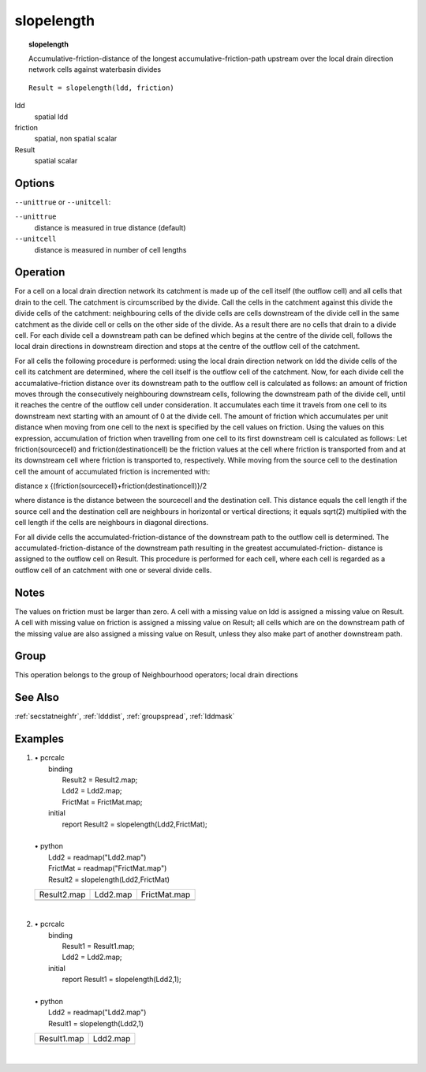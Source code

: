 

.. index::
   single: slopelength
.. _slopelength:

***********
slopelength
***********
.. topic:: slopelength

   Accumulative-friction-distance of the longest accumulative-friction-path upstream over the local drain direction network cells against waterbasin divides

::

  Result = slopelength(ldd, friction)

ldd
   spatial
   ldd

friction
   spatial, non spatial
   scalar

Result
   spatial
   scalar

Options
=======
:literal:`--unittrue` or :literal:`--unitcell`:

:literal:`--unittrue`
   distance is measured in true distance (default)

:literal:`--unitcell`
   distance is measured in number of cell lengths



Operation
=========


For a cell on a local drain direction network its catchment is made up of
the cell itself (the outflow cell) and all cells that drain to the cell. The
catchment is circumscribed by the divide. Call the cells in the catchment
against this divide the divide cells of the catchment: neighbouring cells of
the divide cells are cells downstream of the divide cell in the same
catchment as the divide cell or cells on the other side of the divide. As a
result there are no cells that drain to a divide cell. For each divide cell a
downstream path can be defined which begins at the centre of the divide
cell, follows the local drain directions in downstream direction and stops
at the centre of the outflow cell of the catchment.






For all cells the following procedure is performed: using the local drain
direction network on ldd the divide cells of the cell its catchment are determined, where the cell itself is the outflow cell of the catchment. Now, for each divide cell the accumalative-friction distance over its downstream path to the outflow cell is calculated as follows: an amount of friction moves through the consecutively neighbouring downstream cells, following the downstream path of the divide cell, until it reaches the centre of the outflow cell under consideration. It accumulates each time it travels from one cell to its downstream next starting with an amount of 0 at the divide cell. The amount of friction which accumulates per unit distance when moving from one cell to the next is specified by the cell values on friction. Using the values on this expression, accumulation of friction when travelling from one cell to its first downstream cell is calculated as follows: Let friction(sourcecell) and friction(destinationcell) be the friction values at the cell where friction is transported from and at its downstream cell where friction is transported to, respectively. While moving from the source cell to the destination cell the amount of accumulated friction is incremented with:   



distance x
{(friction(sourcecell)+friction(destinationcell)}/2   



where distance is the distance between the sourcecell and the destination
cell. This distance equals the cell length if the source cell and the
destination cell are neighbours in horizontal or vertical directions; it equals
sqrt(2) multiplied with the cell length if the cells are neighbours in
diagonal directions.






For all divide cells the accumulated-friction-distance of the downstream
path to the outflow cell is determined. The accumulated-friction-distance
of the downstream path resulting in the greatest accumulated-friction-
distance is assigned to the outflow cell on Result. This procedure is performed for each cell, where each cell is regarded as a outflow cell of an catchment with one or several divide cells.    

Notes
=====


The values on friction must be larger than zero. A cell with a missing value on ldd is assigned a missing value on Result. A cell with missing value on friction is assigned a missing value on Result; all cells which are on the downstream path of the missing value are also assigned a missing value on Result, unless they also make part of another downstream path.   

Group
=====
This operation belongs to the group of  Neighbourhood operators; local drain directions 

See Also
========
:ref:`secstatneighfr`, :ref:`ldddist`, :ref:`groupspread`, :ref:`lddmask`

Examples
========
#. 
   | • pcrcalc
   |   binding
   |    Result2 = Result2.map;
   |    Ldd2 = Ldd2.map;
   |    FrictMat = FrictMat.map;
   |   initial
   |    report Result2 = slopelength(Ldd2,FrictMat);
   |   
   | • python
   |   Ldd2 = readmap("Ldd2.map")
   |   FrictMat = readmap("FrictMat.map")
   |   Result2 = slopelength(Ldd2,FrictMat)

   =============================================== ===================================== ================================================
   Result2.map                                     Ldd2.map                              FrictMat.map                                    
   .. image::  ../examples/slopelength_Result2.png .. image::  ../examples/accu_Ldd2.png .. image::  ../examples/slopelength_FrictMat.png
   =============================================== ===================================== ================================================

   | 

#. 
   | • pcrcalc
   |   binding
   |    Result1 = Result1.map;
   |    Ldd2 = Ldd2.map;
   |   initial
   |    report Result1 = slopelength(Ldd2,1);
   |   
   | • python
   |   Ldd2 = readmap("Ldd2.map")
   |   Result1 = slopelength(Ldd2,1)

   =============================================== =====================================
   Result1.map                                     Ldd2.map                             
   .. image::  ../examples/slopelength_Result1.png .. image::  ../examples/accu_Ldd2.png
   =============================================== =====================================

   | 

